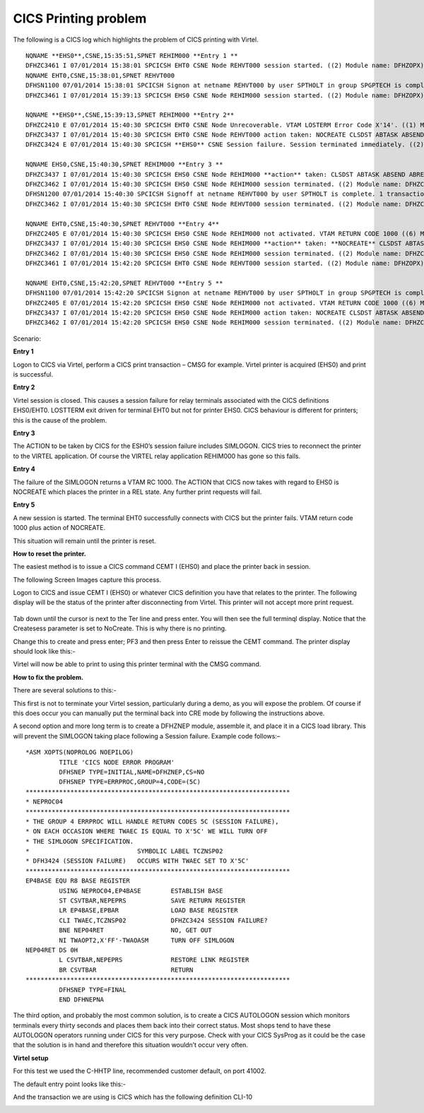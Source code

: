 .. _tn201414:

CICS Printing problem
=====================

The following is a CICS log which highlights the problem of CICS
printing with Virtel.

::

   NQNAME **EHS0**,CSNE,15:35:51,SPNET REHIM000 **Entry 1 **
   DFHZC3461 I 07/01/2014 15:38:01 SPCICSH EHT0 CSNE Node REHVT000 session started. ((2) Module name: DFHZOPX)
   NQNAME EHT0,CSNE,15:38:01,SPNET REHVT000
   DFHSN1100 07/01/2014 15:38:01 SPCICSH Signon at netname REHVT000 by user SPTHOLT in group SPGPTECH is complete.
   DFHZC3461 I 07/01/2014 15:39:13 SPCICSH EHS0 CSNE Node REHIM000 session started. ((2) Module name: DFHZOPX)

   NQNAME **EHS0**,CSNE,15:39:13,SPNET REHIM000 **Entry 2**
   DFHZC2410 E 07/01/2014 15:40:30 SPCICSH EHT0 CSNE Node Unrecoverable. VTAM LOSTERM Error Code X'14'. ((1) Module name: DFHZLTX)
   DFHZC3437 I 07/01/2014 15:40:30 SPCICSH EHT0 CSNE Node REHVT000 action taken: NOCREATE CLSDST ABTASK ABSEND ABRECV ((1) Module name: DFHZNAC)
   DFHZC3424 E 07/01/2014 15:40:30 SPCICSH **EHS0** CSNE Session failure. Session terminated immediately. ((2) Module name: DFHZNSP)

   NQNAME EHS0,CSNE,15:40:30,SPNET REHIM000 **Entry 3 **
   DFHZC3437 I 07/01/2014 15:40:30 SPCICSH EHS0 CSNE Node REHIM000 **action** taken: CLSDST ABTASK ABSEND ABRECV **SIMLOGON** ((1) Module name:DFHZNAC)
   DFHZC3462 I 07/01/2014 15:40:30 SPCICSH EHS0 CSNE Node REHIM000 session terminated. ((2) Module name: DFHZCLS) NQNAME EHS0,CSNE,15:40:30,SPNET REHIM000
   DFHSN1200 07/01/2014 15:40:30 SPCICSH Signoff at netname REHVT000 by user SPTHOLT is complete. 1 transactions entered with 0 errors.
   DFHZC3462 I 07/01/2014 15:40:30 SPCICSH EHT0 CSNE Node REHVT000 session terminated. ((2) Module name: DFHZCLS)

   NQNAME EHT0,CSNE,15:40:30,SPNET REHVT000 **Entry 4**
   DFHZC2405 E 07/01/2014 15:40:30 SPCICSH EHS0 CSNE Node REHIM000 not activated. VTAM RETURN CODE 1000 ((6) Module name: DFHZSYX)
   DFHZC3437 I 07/01/2014 15:40:30 SPCICSH EHS0 CSNE Node REHIM000 **action** taken: **NOCREATE** CLSDST ABTASK ABSEND ABRECV ((1) Module name: DFHZNAC)
   DFHZC3462 I 07/01/2014 15:40:30 SPCICSH EHS0 CSNE Node REHIM000 session terminated. ((2) Module name: DFHZCLS) NQNAME EHS0,CSNE,15:40:30,SPNET REHIM000
   DFHZC3461 I 07/01/2014 15:42:20 SPCICSH EHT0 CSNE Node REHVT000 session started. ((2) Module name: DFHZOPX)

   NQNAME EHT0,CSNE,15:42:20,SPNET REHVT000 **Entry 5 **
   DFHSN1100 07/01/2014 15:42:20 SPCICSH Signon at netname REHVT000 by user SPTHOLT in group SPGPTECH is complete.
   DFHZC2405 E 07/01/2014 15:42:20 SPCICSH EHS0 CSNE Node REHIM000 not activated. VTAM RETURN CODE 1000 ((6) Module name: DFHZSYX)
   DFHZC3437 I 07/01/2014 15:42:20 SPCICSH EHS0 CSNE Node REHIM000 action taken: NOCREATE CLSDST ABTASK ABSEND ABRECV ((1) Module name: DFHZNAC)
   DFHZC3462 I 07/01/2014 15:42:20 SPCICSH EHS0 CSNE Node REHIM000 session terminated. ((2) Module name: DFHZCLS)

Scenario:

**Entry 1**

Logon to CICS via Virtel, perform a CICS print transaction –
CMSG for example. Virtel printer is acquired (EHS0) and print is
successful.

**Entry 2**

Virtel session is closed. This causes a session failure for
relay terminals associated with the CICS definitions EHS0/EHT0. LOSTTERM
exit driven for terminal EHT0 but not for printer EHS0. CICS behaviour
is different for printers; this is the cause of the problem.

**Entry 3**

The ACTION to be taken by CICS for the ESH0’s session failure
includes SIMLOGON. CICS tries to reconnect the printer to the VIRTEL
application. Of course the VIRTEL relay application REHIM000 has gone so
this fails.

**Entry 4**

The failure of the SIMLOGON returns a VTAM RC 1000. The ACTION
that CICS now takes with regard to EHS0 is NOCREATE which places the
printer in a REL state. Any further print requests will fail.

**Entry 5**

A new session is started. The terminal EHT0 successfully
connects with CICS but the printer fails. VTAM return code 1000 plus
action of NOCREATE.

This situation will remain until the printer is reset.

**How to reset the printer.**

The easiest method is to issue a CICS command CEMT I (EHS0) and place
the printer back in session.

The following Screen Images capture this process.

Logon to CICS and issue CEMT I (EHS0) or whatever CICS definition you
have that relates to the printer. The following display will be the
status of the printer after disconnecting from Virtel. This printer will
not accept more print request.

    |image0|

Tab down until the cursor is next to the Ter line and press enter. You
will then see the full terminql display. Notice that the Createsess
parameter is set to NoCreate. This is why there is no printing.

|image1|

Change this to create and press enter; PF3 and then press Enter to
reissue the CEMT command. The printer display should look like this:-

|image2|

Virtel will now be able to print to using this printer terminal with the
CMSG command.

**How to fix the problem.**

There are several solutions to this:-

This first is not to terminate your Virtel session, particularly during
a demo, as you will expose the problem. Of course if this does occur you
can manually put the terminal back into CRE mode by following the
instructions above.

A second option and more long term is to create a DFHZNEP module,
assemble it, and place it in a CICS load library. This will prevent the
SIMLOGON taking place following a Session failure. Example code
follows:–

::


   *ASM XOPTS(NOPROLOG NOEPILOG)
            TITLE 'CICS NODE ERROR PROGRAM'
            DFHSNEP TYPE=INITIAL,NAME=DFHZNEP,CS=NO
            DFHSNEP TYPE=ERRPROC,GROUP=4,CODE=(5C)
   ***********************************************************************
   * NEPROC04
   ***********************************************************************
   * THE GROUP 4 ERRPROC WILL HANDLE RETURN CODES 5C (SESSION FAILURE),
   * ON EACH OCCASION WHERE TWAEC IS EQUAL TO X'5C' WE WILL TURN OFF
   * THE SIMLOGON SPECIFICATION.
   *                             SYMBOLIC LABEL TCZNSP02
   * DFH3424 (SESSION FAILURE)   OCCURS WITH TWAEC SET TO X'5C'
   ***********************************************************************
   EP4BASE EQU R8 BASE REGISTER
            USING NEPROC04,EP4BASE        ESTABLISH BASE
            ST CSVTBAR,NEPEPRS            SAVE RETURN REGISTER
            LR EP4BASE,EPBAR              LOAD BASE REGISTER
            CLI TWAEC,TCZNSP02            DFHZC3424 SESSION FAILURE?
            BNE NEP04RET                  NO, GET OUT
            NI TWAOPT2,X'FF'-TWAOASM      TURN OFF SIMLOGON
   NEP04RET DS 0H
            L CSVTBAR,NEPEPRS             RESTORE LINK REGISTER
            BR CSVTBAR                    RETURN
   ***********************************************************************
            DFHSNEP TYPE=FINAL
            END DFHNEPNA

The third option, and probably the most common solution, is to create a
CICS AUTOLOGON session which monitors terminals every thirty seconds and
places them back into their correct status. Most shops tend to have
these AUTOLOGON operators running under CICS for this very purpose.
Check with your CICS SysProg as it could be the case that the solution
is in hand and therefore this situation wouldn’t occur very often.

**Virtel setup**

For this test we used the C-HHTP line, recommended customer default, on
port 41002.

|image3|

The default entry point looks like this:-

|image4|

And the transaction we are using is CICS which has the following
definition CLI-10

|image5|

.. |image0| image:: images/media/image1.png
   :width: 6.30000in
   :height: 5.51528in
.. |image1| image:: images/media/image2.png
   :width: 6.30000in
   :height: 5.51389in
.. |image2| image:: images/media/image3.png
   :width: 6.30000in
   :height: 0.97778in
.. |image3| image:: images/media/image4.png
   :width: 6.30000in
   :height: 4.23056in
.. |image4| image:: images/media/image5.png
   :width: 6.30000in
   :height: 4.30347in
.. |image5| image:: images/media/image6.png
   :width: 6.30000in
   :height: 4.26667in
